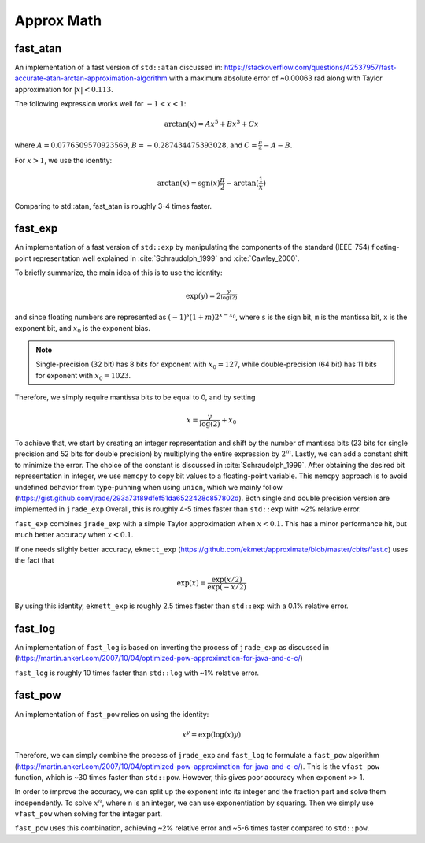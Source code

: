 *************
Approx Math
*************

fast_atan
============
An implementation of a fast version of ``std::atan`` discussed in:
https://stackoverflow.com/questions/42537957/fast-accurate-atan-arctan-approximation-algorithm
with a maximum absolute error of ~0.00063 rad along with
Taylor approximation for :math:`|x| < 0.113`.

The following expression works well for :math:`-1 < x < 1`:

.. math::
   \arctan(x) = Ax^5 + Bx^3 + Cx

where :math:`A = 0.0776509570923569`, :math:`B = -0.287434475393028`,
and :math:`C = \frac{\pi}{4} - A - B`.

For :math:`x > 1`, we use the identity:

.. math::
   \arctan(x) = \text{sgn}(x) \frac{\pi}{2} - \arctan(\frac{1}{x})

Comparing to std::atan, fast_atan is roughly 3-4 times faster.


fast_exp
============
An implementation of a fast version of ``std::exp`` by manipulating
the components of the standard (IEEE-754) floating-point representation
well explained in :cite:`Schraudolph_1999` and :cite:`Cawley_2000`.

To briefly summarize, the main idea of this is to use the identity:

 .. math::
   \exp(y) = 2^{\frac{y}{\log(2)}}

and since floating numbers are represented as :math:`(-1)^s(1+m)2^{x - x_0}`,
where ``s`` is the sign bit, ``m`` is the mantissa bit,
``x`` is the exponent bit, and :math:`x_0` is the exponent bias.

.. note::
   Single-precision (32 bit) has 8 bits for exponent
   with :math:`x_0 = 127`, while double-precision (64 bit)
   has 11 bits for exponent with :math:`x_0 = 1023`.

Therefore, we simply require mantissa bits to be equal to 0, and by setting

.. math::
   x = \frac{y}{\log(2)} + x_0

To achieve that, we start by creating an integer representation and shift by
the number of mantissa bits (23 bits for single precision and
52 bits for double precision) by multiplying the entire expression
by :math:`2^{m}`. Lastly, we can add a constant shift to minimize the error.
The choice of the constant is discussed in :cite:`Schraudolph_1999`.
After obtaining the desired bit representation in integer, we use
``memcpy`` to copy bit values to a floating-point variable.
This ``memcpy`` approach is to avoid undefined behavior from type-punning
when using ``union``, which we mainly follow
(https://gist.github.com/jrade/293a73f89dfef51da6522428c857802d).
Both single and double precision version are implemented in ``jrade_exp``
Overall, this is roughly 4-5 times faster than ``std::exp``
with ~2% relative error.


``fast_exp`` combines ``jrade_exp`` with a simple Taylor approximation when
:math:`x < 0.1`. This has a minor performance hit, but much better accuracy
when :math:`x < 0.1`.


If one needs slighly better accuracy, ``ekmett_exp``
(https://github.com/ekmett/approximate/blob/master/cbits/fast.c)
uses the fact that

.. math::
   \exp(x) = \frac{\exp(x/2)}{\exp(-x/2)}

By using this identity, ``ekmett_exp`` is roughly 2.5 times faster than
``std::exp`` with a 0.1% relative error.


fast_log
==========

An implementation of ``fast_log`` is based on inverting the
process of ``jrade_exp`` as discussed in
(https://martin.ankerl.com/2007/10/04/optimized-pow-approximation-for-java-and-c-c/)

``fast_log`` is roughly 10 times faster than ``std::log`` with ~1% relative error.


fast_pow
==========

An implementation of ``fast_pow`` relies on using the identity:

.. math::
   x^y = \exp(\log(x) y)

Therefore, we can simply combine the process of ``jrade_exp`` and ``fast_log``
to formulate a ``fast_pow`` algorithm (https://martin.ankerl.com/2007/10/04/optimized-pow-approximation-for-java-and-c-c/).
This is the ``vfast_pow`` function, which is ~30 times faster than ``std::pow``.
However, this gives poor accuracy when exponent >> 1.

In order to improve the accuracy, we can split up the exponent into its integer
and the fraction part and solve them independently. To solve :math:`x^n`,
where ``n`` is an integer, we can use exponentiation by squaring. Then we simply
use ``vfast_pow`` when solving for the integer part.

``fast_pow`` uses this combination, achieving ~2% relative error and
~5-6 times faster compared to ``std::pow``.
